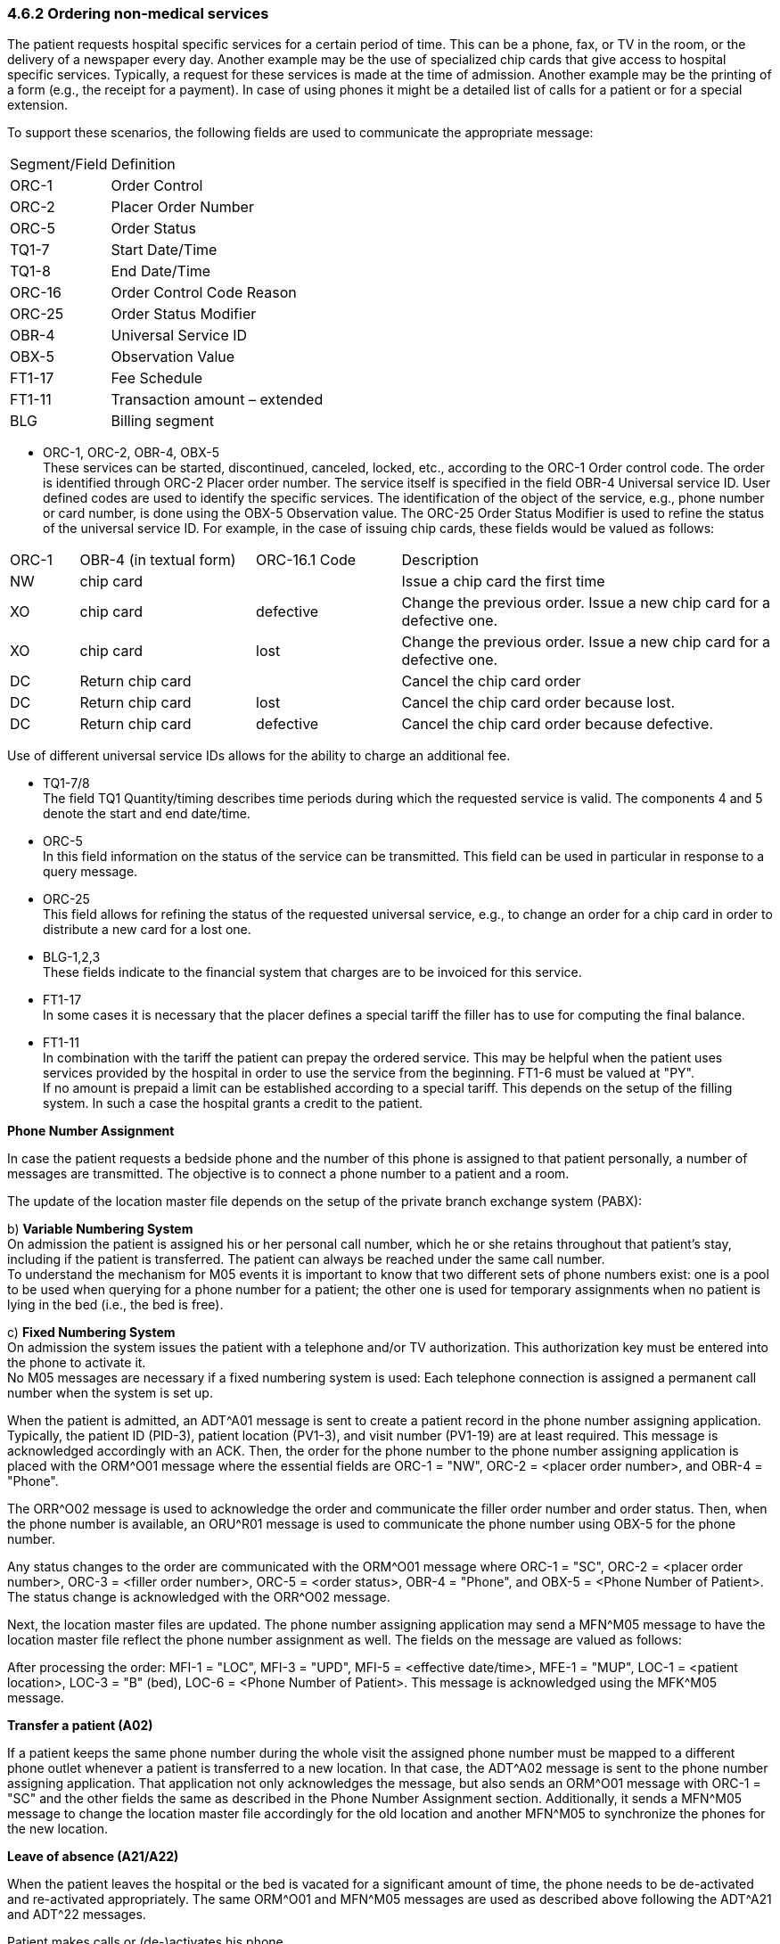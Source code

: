 === 4.6.2 Ordering non-medical services

The patient requests hospital specific services for a certain period of time. This can be a phone, fax, or TV in the room, or the delivery of a newspaper every day. Another example may be the use of specialized chip cards that give access to hospital specific services. Typically, a request for these services is made at the time of admission. Another example may be the printing of a form (e.g., the receipt for a payment). In case of using phones it might be a detailed list of calls for a patient or for a special extension.

To support these scenarios, the following fields are used to communicate the appropriate message:

[width="100%",cols="31%,69%",]
|===
|Segment/Field |Definition
|ORC-1 |Order Control
|ORC-2 |Placer Order Number
|ORC-5 |Order Status
|TQ1-7 |Start Date/Time
|TQ1-8 |End Date/Time
|ORC-16 |Order Control Code Reason
|ORC-25 |Order Status Modifier
|OBR-4 |Universal Service ID
|OBX-5 |Observation Value
|FT1-17 |Fee Schedule
|FT1-11 |Transaction amount – extended
|BLG |Billing segment
|===

• ORC-1, ORC-2, OBR-4, OBX-5 +
These services can be started, discontinued, canceled, locked, etc., according to the ORC-1 Order control code. The order is identified through ORC-2 Placer order number. The service itself is specified in the field OBR-4 Universal service ID. User defined codes are used to identify the specific services. The identification of the object of the service, e.g., phone number or card number, is done using the OBX-5 Observation value. The ORC-25 Order Status Modifier is used to refine the status of the universal service ID. For example, in the case of issuing chip cards, these fields would be valued as follows:

[width="100%",cols="9%,23%,19%,49%",]
|===
|ORC-1 |OBR-4 (in textual form) |ORC-16.1 Code |Description
|NW |chip card | |Issue a chip card the first time
|XO |chip card |defective |Change the previous order. Issue a new chip card for a defective one.
|XO |chip card |lost |Change the previous order. Issue a new chip card for a defective one.
|DC |Return chip card | |Cancel the chip card order
|DC |Return chip card |lost |Cancel the chip card order because lost.
|DC |Return chip card |defective |Cancel the chip card order because defective.
|===

Use of different universal service IDs allows for the ability to charge an additional fee.

• TQ1-7/8 +
The field TQ1 Quantity/timing describes time periods during which the requested service is valid. The components 4 and 5 denote the start and end date/time.

• ORC-5 +
In this field information on the status of the service can be transmitted. This field can be used in particular in response to a query message.

• ORC-25 +
This field allows for refining the status of the requested universal service, e.g., to change an order for a chip card in order to distribute a new card for a lost one.

• BLG-1,2,3 +
These fields indicate to the financial system that charges are to be invoiced for this service.

• FT1-17 +
In some cases it is necessary that the placer defines a special tariff the filler has to use for computing the final balance.

• FT1-11 +
In combination with the tariff the patient can prepay the ordered service. This may be helpful when the patient uses services provided by the hospital in order to use the service from the beginning. FT1-6 must be valued at "PY". +
If no amount is prepaid a limit can be established according to a special tariff. This depends on the setup of the filling system. In such a case the hospital grants a credit to the patient.

*Phone Number Assignment*

In case the patient requests a bedside phone and the number of this phone is assigned to that patient personally, a number of messages are transmitted. The objective is to connect a phone number to a patient and a room.

The update of the location master file depends on the setup of the private branch exchange system (PABX):

{empty}b) **Variable Numbering System +
**On admission the patient is assigned his or her personal call number, which he or she retains throughout that patient's stay, including if the patient is transferred. The patient can always be reached under the same call number. +
To understand the mechanism for M05 events it is important to know that two different sets of phone numbers exist: one is a pool to be used when querying for a phone number for a patient; the other one is used for temporary assign­ments when no patient is lying in the bed (i.e., the bed is free).

{empty}c) **Fixed Numbering System +
**On admission the system issues the patient with a telephone and/or TV authorization. This authorization key must be entered into the phone to activate it. +
No M05 messages are necessary if a fixed numbering system is used: Each telephone connection is assigned a permanent call number when the system is set up.

When the patient is admitted, an ADT^A01 message is sent to create a patient record in the phone number assigning application. Typically, the patient ID (PID-3), patient location (PV1-3), and visit number (PV1-19) are at least required. This message is acknowledged accordingly with an ACK. Then, the order for the phone number to the phone number assigning application is placed with the ORM^O01 message where the essential fields are ORC-1 = "NW", ORC-2 = <placer order number>, and OBR-4 = "Phone".

The ORR^O02 message is used to acknowledge the order and communicate the filler order number and order status. Then, when the phone number is available, an ORU^R01 message is used to communicate the phone number using OBX-5 for the phone number.

Any status changes to the order are communicated with the ORM^O01 message where ORC-1 = "SC", ORC-2 = <placer order number>, ORC-3 = <filler order number>, ORC-5 = <order status>, OBR-4 = "Phone", and OBX-5 = <Phone Number of Patient>. The status change is acknowledged with the ORR^O02 message.

Next, the location master files are updated. The phone number assigning application may send a MFN^M05 message to have the location master file reflect the phone number assignment as well. The fields on the message are valued as follows:

After processing the order: MFI-1 = "LOC", MFI-3 = "UPD", MFI-5 = <effective date/time>, MFE-1 = "MUP", LOC-1 = <patient location>, LOC-3 = "B" (bed), LOC-6 = <Phone Number of Patient>. This message is acknowledged using the MFK^M05 message.

*Transfer a patient (A02)*

If a patient keeps the same phone number during the whole visit the assigned phone number must be mapped to a different phone outlet whenever a patient is transferred to a new location. In that case, the ADT^A02 message is sent to the phone number assigning application. That application not only acknowledges the message, but also sends an ORM^O01 message with ORC-1 = "SC" and the other fields the same as described in the Phone Number Assignment section. Additionally, it sends a MFN^M05 message to change the location master file accordingly for the old location and another MFN^M05 to synchronize the phones for the new location.

*Leave of absence (A21/A22)*

When the patient leaves the hospital or the bed is vacated for a significant amount of time, the phone needs to be de-activated and re-activated appropriately. The same ORM^O01 and MFN^M05 messages are used as described above following the ADT^A21 and ADT^22 messages.

Patient makes calls or (de-)activates his phone.

The patient can use the phone whenever he wants to. This implies that his balance does not exceed the limit. Otherwise the phone is deactivated automatically. Furthermore the patient can activate or deactivate the phone by entering the authorization key for his own. In these scenarios the phone number assigning application sends and ORM^O01 message with ORC-1 = "OD" and the appropriate order status. The status update is necessary to provide a call switching system with the actual information.

*Discharge a patient (A03)*

When the patient is discharged, the ADT^A03 message is sent to indicate a discharge. The phone number assigning application sends an ORM^O01 message with a change of status to indicate completion of the order, as well as an MFN^M05 message to synchronize the location master file.

After discharging a patient his final charges must be billed. Using the query P04 returns the data in a display oriented format which can be used for printing. Alternatively a print request can be used. The billing system issues a QRY^P04 message where the fields are valued as follows: QRD-2 = "R" (record oriented format), QRD-3 = "I" (immediate response), QRD-8.1 = <Patient ID>, QRF-2 = <start date/time>, and QRF-3 = <end date/time>. The phone number assigning applications responds with a DSR^P04 message with the data in DSP-3.

*Note:* The original mode query, including QRD and QRF segments were retained for backward compatibility only as of v 2.4. The reader is therefore referred to chapter 5, section 5.4, for the current query/response message structure.

*Phone Call Queries (Z73)*

The new query modes using a query by parameter query with a virtual table response allows for obtaining call information from the phone system to be used for charging. The query can be for accumulated data or detailed data. Both requests use this conformance statement:

[width="100%",cols="39%,61%",options="header",]
|===
|Query ID: |Z73
|Query Name: |Information about Phone Calls
|Query Type: |Query
|Query Trigger: |QBP^Z73^QBP_Z73
|Query Mode: |Both
|Response Trigger: |RTB^Z74^RTB_Z74
|Query Priority: |Immediate
|Query Characteristics: |Returns response sorted by _Phone Number_
|Purpose: |Retrieve all information about phone calls made during a defined interval either in a detailed or an accumulative format. The identifier for the patient must be given.
|===

QBP^Z73^QBP_Z73: QBP Message

[width="100%",cols="33%,47%,9%,11%",options="header",]
|===
|Segments |Description |Status |Chapter
|MSH |Message Header Segment | |2.15.9
|[\{ SFT }] |Software | |2.15.12
|[ UAC ] |User Authentication Credential | |2
|QPD |Query Parameter Definition | |5.5.4
|RCP |Response Control Parameter | |5.5.6
|===

[width="100%",cols="26%,35%,15%,24%",options="header",]
|===
|Acknowledgement Choreography | | |
|QBP^Z73^QBP_Z73 | | |
|Field name |Field Value: Original mode |Field Value: Enhanced Mode |
|MSH-15 |Blank |NE |AL, ER, SU
|MSH-16 |Blank |NE |NE
|Immediate Ack |- |- |ACK^Z73^ACK
|Application Ack |RTB^Z74^RTB_Z74 |- |RTB^Z74^RTB_Z74
|===

QPD Input Parameter Specification:

[width="100%",cols="11%,14%,8%,3%,6%,8%,3%,3%,8%,8%,9%,8%,11%",options="header",]
|===
|Field Seq. (Query ID=Z73) |Name |Key/ Search |Sort |LEN |TYPE |Opt |Rep |Match Op |TBL |Segment Field Name |Service Identifier Code |ElementName
|1 |Patient ID |K |Y |80 |CX |R | |= | |PID.3 | |PID.3 Patient ID
|2 |Date Range | | |53 |DR |O | |contains= | | | |
|3 |Detailed | | |2 |ID |O | |= |0136 | | |
|===

Input Parameter Field Description and Commentary:

[width="100%",cols="19%,11%,6%,64%",options="header",]
|===
|Field |Component |DT |Description
|Patient ID | |CX |Components: <ID (ST)> ^ <check digit (ST)> ^ <code identifying the check digit scheme employed (ID)> ^ <assigning authority (HD)> ^ <identifier type code (IS)> ^ <assigning facility (HD)>
| | | |This field contains a patient identification code to identify the requested person.
| | | |If this field is not valued, no values for this field are considered to be a match.
|Date Range | |DR |This field specifies the range of time, the requested records should match.
| | | |If this field is not valued, all values for this field are considered to be a match.
|Detailed | |ID |This field specifies whether the output should be detailed. (no cumulative records).
| | | |If this field is not valued, a detailed result is returned.
| | | |When Detailed=Y is requested, one record for each call is returned. Each detailed record will contain columns 1, 2, 3, 4, 5, 7, 8, and 9 (Providor, Region, Extension, Destination, Date/Time, Duration, Units, Amount) for each call.
| | | |When detailed=N, the query is for accumulated data. In this case, one row record per extension is returned.
| | | |Each row will return columns 1, 2, 6, 7, 8, and 9 (Provider, Region, Quantity, Units, Amount) from the output virtual table.
|===

Response Grammar:

RTB^Z74^RTB_Z74: Personnel Information Message

[width="100%",cols="33%,47%,9%,11%",options="header",]
|===
|Segments |Description |Status |Chapter
|MSH |Message Header | |2.15.9
|MSA |Message Acknowledgement | |2.15.8
|[\{ ERR }] |Error | |2.15.5
|[\{ SFT }] |Software | |2.15.12
|[ UAC ] |User Authentication Credential | |2
|QAK |Query Acknowledgement | |5.5.2
|QPD |Query Parameter Definition | |5.5.4
|[ |--- ROW_DEFINITION begin | |
|RDF |Table Row Definition Segment | |5.5.7
|[\{ RDT }] |Table Row Data Segment | |5.5.8
|] |--- ROW_DEFINITION end | |
|[ DSC ] |Continuation Pointer | |2.15.4
|===

[width="100%",cols="28%,36%,16%,20%",options="header",]
|===
|Acknowledgement Choreography | | |
|RTB^Z74^RTB_Z74 | | |
|Field name |Field Value: Original mode |Field Value: Enhanced Mode |
|MSH-15 |Blank |NE |AL, ER, SU
|MSH-16 |Blank |NE |NE
|Immediate Ack |ACK^Z73^ACK |- |ACK^Z73^ACK
|Application Ack |- |- |-
|===

Virtual Table:

[width="99%",cols="19%,9%,3%,6%,8%,3%,6%,8%,8%,10%,11%,9%",options="header",]
|===
|ColName (Z74) a|
Key/

Search

|Sort |LEN |TYPE |Opt |Rep |Match Op |TBL |Segment Field Name |LOINC or HL7 code |ElementName
|Provider | | |40 |ST |R | | | | | |
|Region | | |40 |ST |R | | | | | |
|Extension | | |250 |XTN |O | | | | | |
|Destina­tion number | | |250 |XTN |O | | | | | |
|Date/Time | |Y |24 |DTM |O | | | | | |
|Quantity | | |4 |NM |O | | | | | |
|Duration | | |4 |NM |O | | | | | |
|Units | | |4 |NM |O | | | | | |
|Amount | | |8 |MO |O | | | | | |
|===

